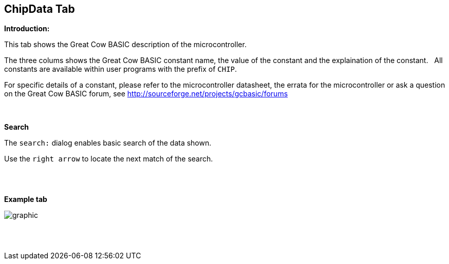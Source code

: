 == ChipData Tab

*Introduction:*

This tab shows the Great Cow BASIC description of the microcontroller.

The three colums shows the Great Cow BASIC constant name, the value of the constant and the explaination of the constant.&#160;&#160;
All constants are available within user programs with the prefix of `CHIP`.

For specific details of a constant, please refer to the microcontroller datasheet, the errata for the microcontroller or ask a question on the Great Cow BASIC forum, see http://sourceforge.net/projects/gcbasic/forums

{empty} +
{empty} +
*Search*

The `search:` dialog enables basic search of the data shown.

Use the `right arrow` to locate the next match of the search.

{empty} +
{empty} +

*Example tab*

image::ChipData.PNG[graphic,align="center", scalefit="1"]

{empty} +
{empty} +
